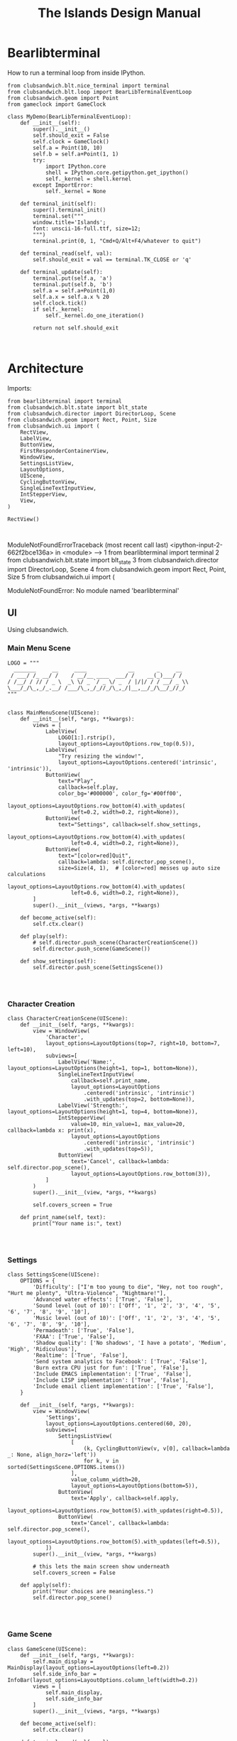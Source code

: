#+TITLE: The Islands Design Manual
#+STARTUP: indent

* Bearlibterminal

How to run a terminal loop from inside IPython.

#+NAME: 7e4f0d67-a505-454d-9d70-2a2eebab20f4
#+BEGIN_SRC ein :session 8888/Bearlibterminal.ipynb
        from clubsandwich.blt.nice_terminal import terminal
        from clubsandwich.blt.loop import BearLibTerminalEventLoop
        from clubsandwich.geom import Point
        from gameclock import GameClock

        class MyDemo(BearLibTerminalEventLoop):
            def __init__(self):
                super().__init__()
                self.should_exit = False
                self.clock = GameClock()
                self.a = Point(10, 10)
                self.b = self.a+Point(1, 1)
                try:
                    import IPython.core
                    shell = IPython.core.getipython.get_ipython()
                    self._kernel = shell.kernel
                except ImportError:
                    self._kernel = None

            def terminal_init(self):
                super().terminal_init()
                terminal.set("""
                window.title='Islands'; 
                font: unscii-16-full.ttf, size=12;
                """) 
                terminal.print(0, 1, "Cmd+Q/Alt+F4/whatever to quit")

            def terminal_read(self, val):
                self.should_exit = val == terminal.TK_CLOSE or 'q'

            def terminal_update(self):
                terminal.put(self.a, 'a')
                terminal.put(self.b, 'b')
                self.a = self.a+Point(1,0)
                self.a.x = self.a.x % 20
                self.clock.tick()
                if self._kernel:
                    self._kernel.do_one_iteration()

                return not self.should_exit
#+END_SRC

#+RESULTS: 7e4f0d67-a505-454d-9d70-2a2eebab20f4
: 

* Architecture
:PROPERTIES:
:ID:       413df898-c646-4f36-b115-cede7d660fb1
:END:

Imports:

#+NAME: 49d6257c-8f2c-4e96-b0e0-c1581b8fdae1
#+BEGIN_SRC ein :session 8888/Islands.ipynb :tangle ../Islands/main.py
  from bearlibterminal import terminal
  from clubsandwich.blt.state import blt_state
  from clubsandwich.director import DirectorLoop, Scene
  from clubsandwich.geom import Rect, Point, Size
  from clubsandwich.ui import (
      RectView,
      LabelView,
      ButtonView,
      FirstResponderContainerView,
      WindowView,
      SettingsListView,
      LayoutOptions,
      UIScene,
      CyclingButtonView,
      SingleLineTextInputView,
      IntStepperView,
      View,
  )

  RectView()
#+END_SRC

#+RESULTS: 49d6257c-8f2c-4e96-b0e0-c1581b8fdae1
: 
ModuleNotFoundErrorTraceback (most recent call last)
<ipython-input-2-662f2bce136a> in <module>
----> 1 from bearlibterminal import terminal
      2 from clubsandwich.blt.state import blt_state
      3 from clubsandwich.director import DirectorLoop, Scene
      4 from clubsandwich.geom import Rect, Point, Size
      5 from clubsandwich.ui import (

ModuleNotFoundError: No module named 'bearlibterminal'



** UI
Using clubsandwich.

*** Main Menu Scene

#+NAME: f9d6cdc0-aa44-4347-b9cb-9bfaf814a764
#+BEGIN_SRC ein :session 8888/Islands/Islands.ipynb :tangle ../Islands/main.py
  LOGO = """
    _______     __     ____             __       _     __
   / ___/ /_ __/ /    / __/__ ____  ___/ /    __(_)___/ /
  / /__/ / // / _ \  _\ \/ _ `/ _ \/ _  / |/|/ / / __/ _ \\
  \___/_/\_,_/_.__/ /___/\_,_/_//_/\_,_/|__,__/_/\__/_//_/
  """


  class MainMenuScene(UIScene):
      def __init__(self, *args, **kwargs):
          views = [
              LabelView(
                  LOGO[1:].rstrip(),
                  layout_options=LayoutOptions.row_top(0.5)),
              LabelView(
                  "Try resizing the window!",
                  layout_options=LayoutOptions.centered('intrinsic', 'intrinsic')),
              ButtonView(
                  text="Play", 
                  callback=self.play,
                  color_bg='#000000', color_fg='#00ff00',
                  layout_options=LayoutOptions.row_bottom(4).with_updates(
                      left=0.2, width=0.2, right=None)),
              ButtonView(
                  text="Settings", callback=self.show_settings,
                  layout_options=LayoutOptions.row_bottom(4).with_updates(
                      left=0.4, width=0.2, right=None)),
              ButtonView(
                  text="[color=red]Quit",
                  callback=lambda: self.director.pop_scene(),
                  size=Size(4, 1),  # [color=red] messes up auto size calculations
                  layout_options=LayoutOptions.row_bottom(4).with_updates(
                      left=0.6, width=0.2, right=None)),
          ]
          super().__init__(views, *args, **kwargs)

      def become_active(self):
          self.ctx.clear()

      def play(self):
          # self.director.push_scene(CharacterCreationScene())
          self.director.push_scene(GameScene())

      def show_settings(self):
          self.director.push_scene(SettingsScene())

#+END_SRC

#+RESULTS: f9d6cdc0-aa44-4347-b9cb-9bfaf814a764
: 

*** Character Creation

#+NAME: e2bd4e22-6077-498f-9a5a-ae4fb15ff29e
#+BEGIN_SRC ein :session 8888/Islands/Islands.ipynb :tangle ../Islands/main.py
class CharacterCreationScene(UIScene):
    def __init__(self, *args, **kwargs):
        view = WindowView(
            'Character',
            layout_options=LayoutOptions(top=7, right=10, bottom=7, left=10),
            subviews=[
                LabelView('Name:', layout_options=LayoutOptions(height=1, top=1, bottom=None)),
                SingleLineTextInputView(
                    callback=self.print_name,
                    layout_options=LayoutOptions
                        .centered('intrinsic', 'intrinsic')
                        .with_updates(top=2, bottom=None)),
                LabelView('Strength:', layout_options=LayoutOptions(height=1, top=4, bottom=None)),
                IntStepperView(
                    value=10, min_value=1, max_value=20, callback=lambda x: print(x),
                    layout_options=LayoutOptions
                        .centered('intrinsic', 'intrinsic')
                        .with_updates(top=5)),
                ButtonView(
                    text='Cancel', callback=lambda: self.director.pop_scene(),
                    layout_options=LayoutOptions.row_bottom(3)),
            ]
        )
        super().__init__(view, *args, **kwargs)

        self.covers_screen = True

    def print_name(self, text):
        print("Your name is:", text)

#+END_SRC

#+RESULTS: e2bd4e22-6077-498f-9a5a-ae4fb15ff29e
: 

#+RESULTS:

*** Settings

#+NAME: c63ccfae-99cc-4246-b350-f0432fb65072
#+BEGIN_SRC ein :session 8888/Islands/Islands.ipynb :tangle ../Islands/main.py
  class SettingsScene(UIScene):
      OPTIONS = {
          'Difficulty': ["I'm too young to die", "Hey, not too rough", "Hurt me plenty", "Ultra-Violence", "Nightmare!"],
          'Advanced water effects': ['True', 'False'],
          'Sound level (out of 10)': ['Off', '1', '2', '3', '4', '5', '6', '7', '8', '9', '10'],
          'Music level (out of 10)': ['Off', '1', '2', '3', '4', '5', '6', '7', '8', '9', '10'],
          'Permadeath': ['True', 'False'],
          'FXAA': ['True', 'False'],
          'Shadow quality': ['No shadows', 'I have a potato', 'Medium', 'High', 'Ridiculous'],
          'Realtime': ['True', 'False'],
          'Send system analytics to Facebook': ['True', 'False'],
          'Burn extra CPU just for fun': ['True', 'False'],
          'Include EMACS implementation': ['True', 'False'],
          'Include LISP implementation': ['True', 'False'],
          'Include email client implementation': ['True', 'False'],
      }

      def __init__(self, *args, **kwargs):
          view = WindowView(
              'Settings',
              layout_options=LayoutOptions.centered(60, 20),
              subviews=[
                  SettingsListView(
                      [
                          (k, CyclingButtonView(v, v[0], callback=lambda _: None, align_horz='left'))
                          for k, v in sorted(SettingsScene.OPTIONS.items())
                      ],
                      value_column_width=20,
                      layout_options=LayoutOptions(bottom=5)),
                  ButtonView(
                      text='Apply', callback=self.apply,
                      layout_options=LayoutOptions.row_bottom(5).with_updates(right=0.5)),
                  ButtonView(
                      text='Cancel', callback=lambda: self.director.pop_scene(),
                      layout_options=LayoutOptions.row_bottom(5).with_updates(left=0.5)),
              ])
          super().__init__(view, *args, **kwargs)

          # this lets the main screen show underneath
          self.covers_screen = False

      def apply(self):
          print("Your choices are meaningless.")
          self.director.pop_scene()

#+END_SRC

#+RESULTS: c63ccfae-99cc-4246-b350-f0432fb65072
: 

#+RESULTS:

*** Game Scene

#+NAME: c10b571e-2670-45ff-a133-2e290c05a815
#+BEGIN_SRC ein :session 8888/Islands/Islands.ipynb :tangle ../Islands/main.py
  class GameScene(UIScene):
      def __init__(self, *args, **kwargs):
          self.main_display = MainDisplay(layout_options=LayoutOptions(left=0.2))
          self.side_info_bar = InfoBar(layout_options=LayoutOptions.column_left(width=0.2))
          views = [
              self.main_display,
              self.side_info_bar
          ]
          super().__init__(views, *args, **kwargs)

      def become_active(self):
          self.ctx.clear()

      def terminal_read(self, val):
          super().terminal_read(val)
          if val == 'q' or val =='Q':
              self.director.pop_scene()

#+END_SRC

#+RESULTS: c10b571e-2670-45ff-a133-2e290c05a815
: 

**** Side Info Bar

#+NAME: cb7d5220-e91c-4271-8610-66a73c6dc38e
#+BEGIN_SRC ein :session 8888/Islands/Islands.ipynb :tangle ../Islands/main.py
  class InfoBar(RectView):
      def __init__(self, *args, **kwargs):
          super().__init__(*args, **kwargs)
#+END_SRC

#+RESULTS: cb7d5220-e91c-4271-8610-66a73c6dc38e
: 

**** Main Display

Message view needs to be scrollable.

#+NAME: c9ce9bcf-c07b-4819-a143-93d254e565b3
#+BEGIN_SRC ein :session 8888/Islands/Islands.ipynb :tangle ../Islands/main.py
  class MainDisplay(View):
      def __init__(self, *args, **kwargs):
          super().__init__(*args, **kwargs)
          self.info_bar_view = LabelView(' Status/Resources',
                                         align_horz='left',
                                         layout_options=LayoutOptions.row_top(1))
          self.world_view = View(layout_options=LayoutOptions(top=2))
          self.message_view = RectView(layout_options=LayoutOptions.row_bottom(10))
          self.add_subviews([self.info_bar_view, self.world_view, self.message_view])
#+END_SRC

#+RESULTS: c9ce9bcf-c07b-4819-a143-93d254e565b3
: 

** Main Game Loop
See ipy_apps.py and [[ipynb:(:url-or-port%20"http://localhost:8890"%20:name%20"Islands/Interactive%20Consoles.ipynb")][InteractiveApp Consoles.ipynb]].

Loop will dispatch to do (in no particular order):

 1. Physics update/world state update.
 2. Poll and process user input.
 3. AI update.
 4. View update.

With clubsandwich, a director with IPython integration looks like the following.

#+NAME: 083d9222-abe9-40d9-9f01-c51245ed7396
#+BEGIN_SRC ein :session 8888/Islands.ipynb :tangle ../Islands/main.py
  from gameclock import GameClock

  class GameLoop(DirectorLoop):
      def __init__(self):
          super().__init__()
          self.clock = GameClock()
          try:
              import IPython.core
              shell = IPython.core.getipython.get_ipython()
              self._kernel = shell.kernel
          except ImportError:
              self._kernel = None

      def terminal_init(self):
          super().terminal_init()
          terminal.set("""
          window.resizeable=true;
          """)

      def get_initial_scene(self):
          return MainMenuScene()

      def terminal_update(self):
          self.clock.tick()
          if self._kernel:
              self._kernel.do_one_iteration()
          return super().terminal_update()

#+END_SRC

#+RESULTS: 083d9222-abe9-40d9-9f01-c51245ed7396
: 

#+RESULTS:

* Representing the World
:PROPERTIES:
:ID:       6987c5f9-934e-4bbc-9de6-8d2479aec599
:END:

The basic data structures that we use to represent the world.

** The Feature and Elevation Map

One can see an implementation of this in [[file:c:/Users/mille/Dropbox/Projects/Islands/MapChunk.py::class%20PolygonMap(object):][MapChunk]] with the PolygonMap class. The
basic datastructure is a network. We'll see how efficient this is, but the
expressive power is considerable. Each node in the graph is a [[file:c:/Users/mille/Dropbox/Projects/Islands/MapChunk.py::class%20TerrainFeatures(object):][TerrainFeatures]]
object.

Below let's see some examples of using the class:

#+NAME: 2d43fca7-8b1f-4bdb-bf2a-a40eedde0a7d
#+BEGIN_SRC ein :session 8888 :session 8888/Islands/Islands.ipynb
  from MapChunk import PolygonMap

  map = PolygonMap()

  map[0, 0].elevation = 1.0
  map[0,0].elevation

  map.dist_map
#+END_SRC

#+RESULTS: 2d43fca7-8b1f-4bdb-bf2a-a40eedde0a7d
: ---------------------------------------------------------------------------
ModuleNotFoundError                       Traceback (most recent call last)
<ipython-input-10-b986fa6692be> in <module>()
----> 1 from MapChunk import PolygonMap
      2 
      3 map = PolygonMap()
      4 
      5 map[0, 0].elevation = 1.0

c:\Users\millejoh\Dropbox\Projects\Islands\MapChunk.py in <module>()
      1 import random as rand
      2 import numpy as np
----> 3 import networkx as nx
      4 import attr
      5 import esper

ModuleNotFoundError: No module named 'networkx'


#+RESULTS:
: <scipy.spatial.kdtree.KDTree at 0x2a8b2e7c3c8>

*** On Polygonal Map Generation
Currently [[file:worldgen.py::class%20WorldGenerator(object):][worldgen.py]] makes heavy use of Perlin noise to generate heightmaps and
climate, etc for the world. Another way of doing this is to generate a [[http://www-cs-students.stanford.edu/~amitp/game-programming/polygon-map-generation/][polygonal
tiling]] using voronoi diagrams.

Amit's [[https://github.com/amitp/mapgen2][code]] uses Actionscript, and is based on another Actionscript [[http://nodename.github.io/as3delaunay/][library]] that
does voronoi/delauny calculations.

In the world of Python it appears that [[http://docs.scipy.org/doc/scipy-0.14.0/reference/tutorial/spatial.html][SciPy]] and [[https://github.com/materialsvirtuallab/pyhull][pyhull]] both provide
implementations of the algorithms Amit is using for map generation. They seem to
currently be roughly equivalent in terms of performance. SciPy includes many
pots and pans, so probably is not as pragmatic a choice for inclusion in a game
engine. Note, though, that current SciPy (version > 12) uses qhull to implement
the Voronoi tesselation algorithm.

My biggest stumbling block in this method was how to deal with inifinite Voronoi
vertices (i.e. off the edge of the map) when doing the relax step. Turns at the
solution is ridiculously simply - just ignore these points. The results are
still asthetically pleasing.

Another lesson learned is that being able to visualize the steps via matplotlib
provides immediate and useful feedback into the efficacy of a given method.

Still need data structures to represent information about the map. Use the PAN/REN
[[http://www.voronoi.com/wiki/index.php?title=PAN_graphs][terminology]]?
** Logical Representation

Some initial thoughts on data structures:

First design rule — NO INFINITE WORLDS. Multiple worlds are okay, but
an infinite world is going to make sophisticated AI difficult, I
think.

The idea of breaking world data into „chunks“ seems
reasonable. Playing with chunk sizes should allow one to balance space
and speed. My only concern is how to stitch together adjacent
chunks. There needs to be some sort of smoothing function to eliminate
abrupt transitions between chunks.

Terrain squares in a chunk or defined by:
 — Height
 — temperature
 — ground moisture (1 for water, 0 rock)
 — ground type
 — foliage types
 — foliage density?

In general the higher up you are on the map the drier the soil/ground
will be. Also ground and height together will determine the allowable
ground types for a given terrain square.

Tcod has tools for generating height apps and, I believe, erosion
maps.

Can use tcod to generate a height map, but there won't be a 1-1
correspondence between height+moisture values and terrain
squares. Rather a heightP+moisture value will represent an NxN grid of
terrain squares.

Algorithm for generating a chunk:
 — specify height and moisture grid size.
 — specify grid square to terrain grid scaling (e.g. One grid square = 10x10 terrain squares)
 — generate height map.
 — generate ground moisture map (<— heights)
 — generate terrain map (<— heights and moistures).

Drawing implemented in multiple passes. First to draw terrain, second
for features and actors.

Structures (like homes, shops, hospitals, barracks, etc) are
represented as logical entities. That is, they are not represented
directly in the map. Instead of a large list of wall objects, for
instance, we could define a rectangle of a certain width and height,
centered at a certain (x, y) then during the drawing pass the
structure would draw the appropriate objects for walls, doors,
windows, etc.

Chunks can be stored and queried on disk, but can also be loaded
completely into memory when speed matters. For initial implementation
will only have one chunk to ease debugging optimization,

#+BEGIN_SRC ein :session 8888/Islands/Islands.ipynb
  import attr

  @attr.s
  class World(object):
      chunks = attr.ib()
      actors = attr.ib()
      structures = attr.ib()
      objects = attr.ib()

  @attr.s
  class WorldChunk(object):
      elevations = attr.ib()
      temperatures = attr.ib()
      ground_types = attr.ib()
      ground_moistures = attr.ib()
      foliage_types = attr.ib()
      foliage_densities = attr.ib()

  @attr.s
  class Feature(object):
      x = attr.ib()
      y = attr.ib()
      name = attr.ib()
      short_desc = attr.ib()
      long_desc = attr.ib()
#+END_SRC

#+RESULTS:

** Viewable representation

`World` object acts as a database that is queried by a `WorldView`
object, which is a subclass of `cocos.layer.ScrollableLayer,` or maybe
just `Layer`?
 
Need a Layer-like object that performs visualization operations based
on contents on an numpy array object.

For prototyping use simple 2D geometric shapes with color (and in some
cases, maybe textures) to draw everything.

** Objects/Props/Entities
Props as in stage props. Have properties and physical presence in world, but otherwise do
not actively participate in game loop like agents do.

#+begin_src ein :session 8888/Islands/Islands.ipynb
  class GameProp(object):
      def __init__(self):
          pass

#+end_src

Lots of issues to consider here, but issue is how to make creating and editing
objects as easy as possible. Think the way we want to do this is to define
entities using org buffers.

Monolithic classes that try to anticipate all methods does not seem good design.
Class should simply define data structure and maybe some performance critical behaviors?

Rather want to define messaging/event protocol. See below.

Do we have a data structure that indicates what events and messages an entity
responds to?

** Event/Messaging Protocol
There are ample examples in the python world. Pyglet is perhaps the most
appropriate example for game systems, but maybe asyncio, zmq and bretheren also
have lessons to study?

Entity will define what message it responds to, and what happens when it
receives the message.

** Agents/Actors (Entities with will)

#+begin_src ipython :session t
  class Actor(Entity):
      def on_update(self, world_state):
          self.observe(world_state)
          self.think()
          self.act(world_state)
#+end_src

** Behaviors
How entities and actor interact with each other and the world.

Implemented as events (as in pyglet event system?) and finite state machines.

** Defining entities through org-mode
What, exactly is entity/component architecture?

** Old Stuff
*** Treat World State as a Relational DB?
Or as arrays/linear spaces?

Or as logic programming problem?

From [[https://sites.google.com/site/pydatalog/3---datalog-and-data-integration][pydatalog]]:

#+begin_src ein :session 8888/Islands/Islands.ipynb
  from pyDatalog import pyDatalog
  from sqlalchemy.ext.declarative import declarative_base

  # define a base class with SQLAlchemy and pyDatalog capabilities
  Base = declarative_base(cls=pyDatalog.Mixin, metaclass=pyDatalog.sqlMetaMixin)

  from sqlalchemy import create_engine
  from sqlalchemy.orm import sessionmaker

  # create database in memory
  engine = create_engine('sqlite:///:memory:', echo=False)

  # open a session on a database, then associate it to the Base class
  Session = sessionmaker(bind=engine)
  session = Session()
  Base.session = session

#+end_src

#+RESULTS:

* Modeling the world
:PROPERTIES:
:ID:       6565c9f8-fc65-4f11-92b5-6d8bf55616df
:END:
Model the flow of currency (money/productivity)? Agents/citizens are sources,
but what would be the sinks? Banks, commodity and stock exchanges are nodes?

** World Generation
At the moment worldgen.py does some of this, but is highly dependent on
heightmaps. We want to move towards using PolygonMap objects and manipulate all
their TerrainFeatures data structures.

* References
:PROPERTIES:
:ID:       0be5dbdc-8f43-415f-b3bf-437d5e8340e4
:END:
- Never forget about Amit's [[http://www.redblobgames.com/][Red Blob Games]].
- [[http://networkx.readthedocs.io/en/networkx-1.11/tutorial/tutorial.html][NetworkX]] library for working with graphs.
- [[https://github.com/tyarkoni/transitions][Transitions]] library for finite state machines.
- [[https://github.com/hynek/attrs][attrs]] - Python attributes without boilerplate.
- [[http://pyglet.readthedocs.io/en/pyglet-1.2-maintenance/programming_guide/events.html][pylet]] event framework docs.
- [[https://docs.python.org/3.5/library/asyncio.html#module-asyncio][asyncio]] Python 3.5+ support for asynchronous I/O, event loops, coroutines and tasks.
- Link to docs for the event framework.
- [[https://github.com/cprogrammer1994/ModernGL][ModernGl]].
* Archives

** Bearlib + cl-dormouse?

[[https://bitbucket.org/eeeickythump/cl-dormouse][cl-dormouse]] is GUI library for libtcod, written in CL.

You are thinking clubsandwich, I think.
** TCOD Python Wrapper
*** ConsoleBuffer: Fast Console/Window Drawing
Want to treat TCOD console as numpy array:

#+BEGIN_SRC ipython :session
  import tcod.console

  c = tcod.console(80,80)
  c.foreground[10, 10]
  c.background[0,0]
  c.char[5, 5]
  c.flush()
#+END_SRC

samples_py uses a meshgrid and three 1-D arrays for R, G, B components. Would be
more readable if there was a better way than:

#+BEGIN_SRC ipython :session
  c.background_r[0,0] = red
  c.background_g[0,0] = green
  c.background_b[0,0] = blue
#+END_SRC

Thankfully numpy is truly awesome. Check this out:

#+BEGIN_SRC ipython :session
  a = np.zeros((10,10,3))
  # Slow!
  a[0,0] = tcod.blue
  # Fast!
  a[0,0,0] = tcod.blue.r
  a[0,0,1] = tcod.blue.g
  a[0,0,2] = tcod.blue.b

  a[..., 2].ravel('F')
#+END_SRC

The second call works as expected, while the last call returns a 1-D array of
all the blue component values. Note that this is really slow since numpy has to
figure out types and do conversions. Much faster to explicitly assign the RGB
components. Also tcod seems to do array indexing by column-major format (I think
this is so that (x y) references match user expectations more closely), so the call
to ravel is adjusted accordingly.

Maybe what I want is the slow, pokey, but general Console class with a
FillConsole (or other suitably named) subclass that implements the Numpy array
details. Implementing something similar to [[file:tcod/libtcodpy.py::class%20ConsoleBuffer:][ConsoleBuffer]], except with numpy
arrays, seems smart.

*** CL-Dormouse Port

Windowing/GUI system built on tcod. This is the Islands.gui module.
Islands.tcod is a slightly more pythonic wrapper around libtcodpy.

**** Classes

